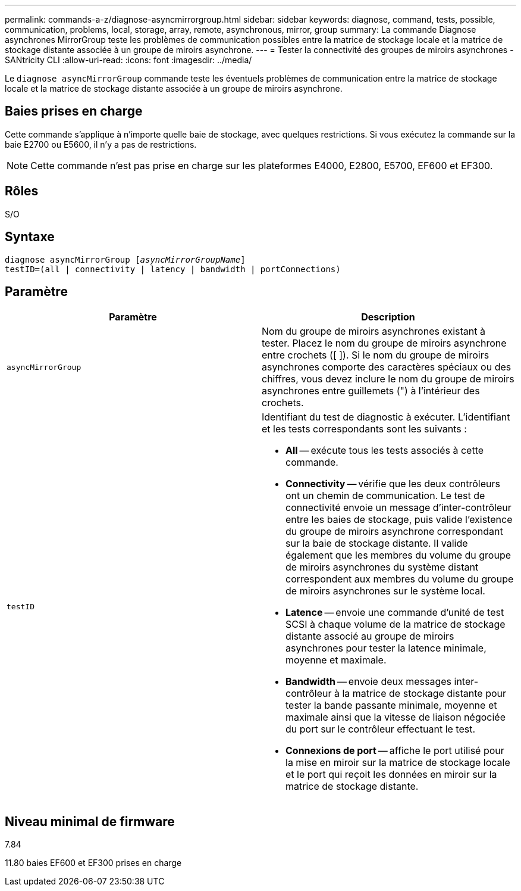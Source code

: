 ---
permalink: commands-a-z/diagnose-asyncmirrorgroup.html 
sidebar: sidebar 
keywords: diagnose, command, tests, possible, communication, problems, local, storage, array, remote, asynchronous, mirror, group 
summary: La commande Diagnose asynchrones MirrorGroup teste les problèmes de communication possibles entre la matrice de stockage locale et la matrice de stockage distante associée à un groupe de miroirs asynchrone. 
---
= Tester la connectivité des groupes de miroirs asynchrones - SANtricity CLI
:allow-uri-read: 
:icons: font
:imagesdir: ../media/


[role="lead"]
Le `diagnose asyncMirrorGroup` commande teste les éventuels problèmes de communication entre la matrice de stockage locale et la matrice de stockage distante associée à un groupe de miroirs asynchrone.



== Baies prises en charge

Cette commande s'applique à n'importe quelle baie de stockage, avec quelques restrictions. Si vous exécutez la commande sur la baie E2700 ou E5600, il n'y a pas de restrictions.

[NOTE]
====
Cette commande n'est pas prise en charge sur les plateformes E4000, E2800, E5700, EF600 et EF300.

====


== Rôles

S/O



== Syntaxe

[source, cli, subs="+macros"]
----
pass:quotes[diagnose asyncMirrorGroup [_asyncMirrorGroupName_]]
testID=(all | connectivity | latency | bandwidth | portConnections)
----


== Paramètre

[cols="2*"]
|===
| Paramètre | Description 


 a| 
`asyncMirrorGroup`
 a| 
Nom du groupe de miroirs asynchrones existant à tester. Placez le nom du groupe de miroirs asynchrone entre crochets ([ ]). Si le nom du groupe de miroirs asynchrones comporte des caractères spéciaux ou des chiffres, vous devez inclure le nom du groupe de miroirs asynchrones entre guillemets (") à l'intérieur des crochets.



 a| 
`testID`
 a| 
Identifiant du test de diagnostic à exécuter. L'identifiant et les tests correspondants sont les suivants :

* *All* -- exécute tous les tests associés à cette commande.
* *Connectivity* -- vérifie que les deux contrôleurs ont un chemin de communication. Le test de connectivité envoie un message d'inter-contrôleur entre les baies de stockage, puis valide l'existence du groupe de miroirs asynchrone correspondant sur la baie de stockage distante. Il valide également que les membres du volume du groupe de miroirs asynchrones du système distant correspondent aux membres du volume du groupe de miroirs asynchrones sur le système local.
* *Latence* -- envoie une commande d'unité de test SCSI à chaque volume de la matrice de stockage distante associé au groupe de miroirs asynchrones pour tester la latence minimale, moyenne et maximale.
* *Bandwidth* -- envoie deux messages inter-contrôleur à la matrice de stockage distante pour tester la bande passante minimale, moyenne et maximale ainsi que la vitesse de liaison négociée du port sur le contrôleur effectuant le test.
* *Connexions de port* -- affiche le port utilisé pour la mise en miroir sur la matrice de stockage locale et le port qui reçoit les données en miroir sur la matrice de stockage distante.


|===


== Niveau minimal de firmware

7.84

11.80 baies EF600 et EF300 prises en charge
